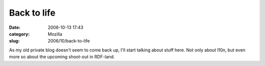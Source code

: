 Back to life
############
:date: 2006-10-13 17:43
:category: Mozilla
:slug: 2006/10/back-to-life

As my old private blog doesn't seem to come back up, I'll start talking about stuff here. Not only about l10n, but even more so about the upcoming shoot-out in RDF-land.
